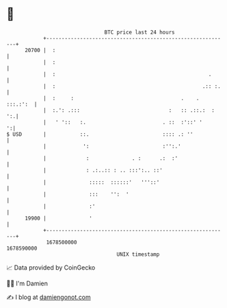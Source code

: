 * 👋

#+begin_example
                                   BTC price last 24 hours                    
               +------------------------------------------------------------+ 
         20700 |  :                                                         | 
               |  :                                                         | 
               |  :                                                  .      | 
               |  :                                                .:: :.   | 
               |  :     :                                   .    . :::.:':  | 
               |  :.': .:::                             :   :: .::.:  :  ':.| 
               |   ' '::   :.                         . ::  :'::' '       ':| 
   $ USD       |           ::.                        :::: .: ''            | 
               |            ':                        :'':.'                | 
               |             :              . :      .:  :'                 | 
               |             : .:..:: : .. :::':.. ::'                      | 
               |              :::::  ::::::'   '''::'                       | 
               |              :::    '':  '                                 | 
               |              :'                                            | 
         19900 |              '                                             | 
               +------------------------------------------------------------+ 
                1678500000                                        1678590000  
                                       UNIX timestamp                         
#+end_example
📈 Data provided by CoinGecko

🧑‍💻 I'm Damien

✍️ I blog at [[https://www.damiengonot.com][damiengonot.com]]

